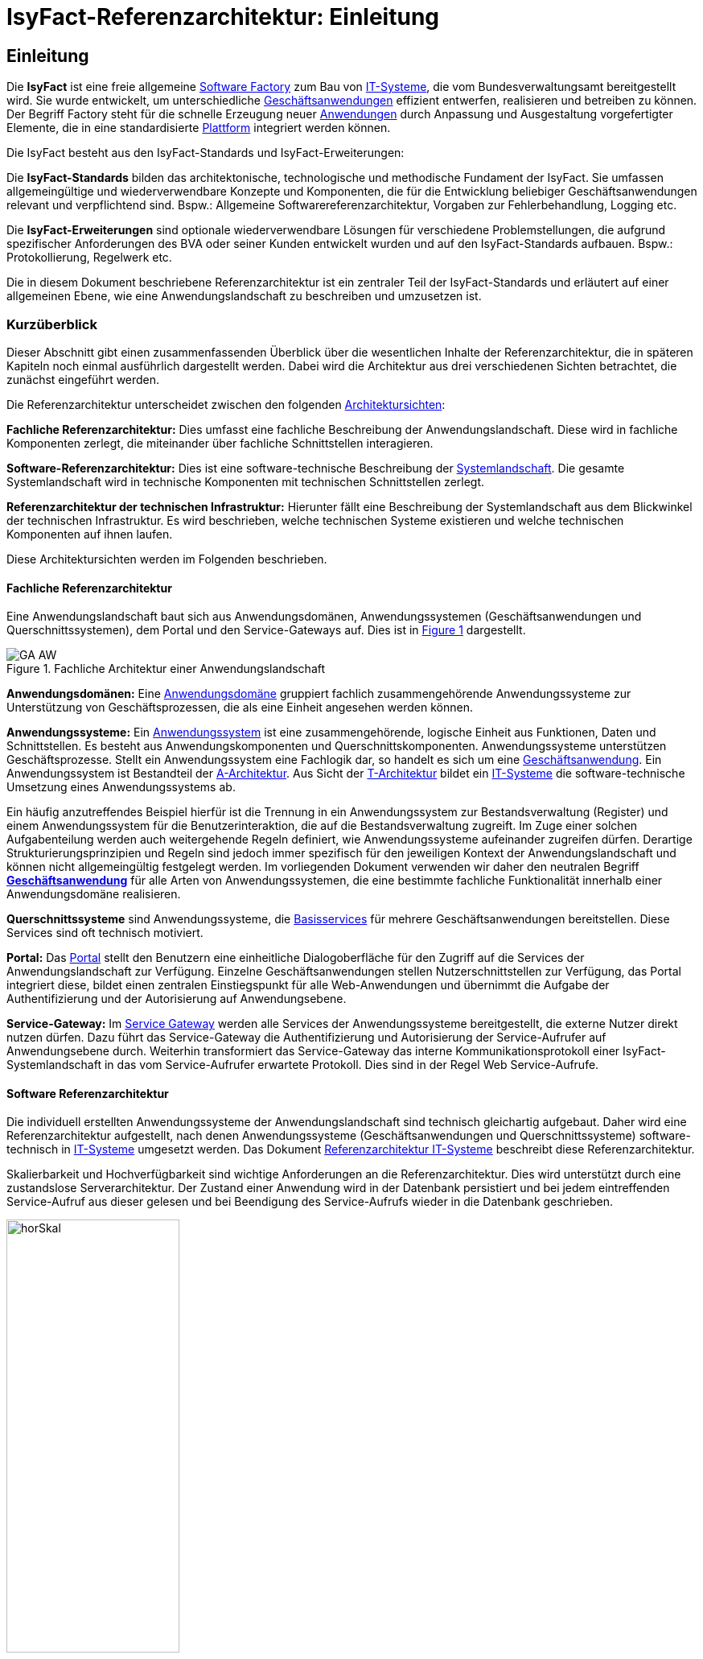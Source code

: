 = IsyFact-Referenzarchitektur: Einleitung

// tag::inhalt[]
[[einleitung]]
== Einleitung

Die *IsyFact* ist eine freie allgemeine xref:glossary:glossary:master.adoc#glossar-Software-Factory[Software Factory] zum Bau von xref:glossary:glossary:master.adoc#glossar-IT-System>[IT-Systeme], die vom Bundesverwaltungsamt bereitgestellt wird.
Sie wurde entwickelt, um unterschiedliche xref:glossary:glossary:master.adoc#glossar-Geschaeftsanwendung[Geschäftsanwendungen] effizient entwerfen, realisieren und betreiben zu können.
Der Begriff Factory steht für die schnelle Erzeugung neuer xref:glossary:glossary:master.adoc#glossar-Anwendung[Anwendungen] durch Anpassung und Ausgestaltung vorgefertigter Elemente, die in eine standardisierte xref:glossary:glossary:master.adoc#glossar-Plattform>[Plattform] integriert werden können.

Die IsyFact besteht aus den IsyFact-Standards und IsyFact-Erweiterungen:

Die *IsyFact-Standards* bilden das architektonische, technologische und methodische Fundament der IsyFact.
Sie umfassen allgemeingültige und wiederverwendbare Konzepte und Komponenten, die für die Entwicklung beliebiger Geschäftsanwendungen relevant und verpflichtend sind.
Bspw.: Allgemeine Softwarereferenzarchitektur, Vorgaben zur Fehlerbehandlung, Logging etc.

Die *IsyFact-Erweiterungen* sind optionale wiederverwendbare Lösungen für verschiedene Problemstellungen, die aufgrund spezifischer Anforderungen des BVA oder seiner
Kunden entwickelt wurden und
[underline]#auf den IsyFact-Standards aufbauen.#
Bspw.: Protokollierung, Regelwerk etc.

Die in diesem Dokument beschriebene Referenzarchitektur ist ein zentraler Teil der IsyFact-Standards und erläutert auf einer allgemeinen Ebene, wie eine Anwendungslandschaft zu beschreiben und umzusetzen ist.

[[kurzueberblick]]
=== Kurzüberblick

Dieser Abschnitt gibt einen zusammenfassenden Überblick über die wesentlichen Inhalte der Referenzarchitektur, die in späteren Kapiteln noch einmal ausführlich dargestellt werden.
Dabei wird die Architektur aus drei verschiedenen Sichten betrachtet, die zunächst eingeführt werden.

Die Referenzarchitektur unterscheidet zwischen den folgenden xref:glossary:glossary:master.adoc#glossar-Architektursicht[Architektursichten]:

*Fachliche Referenzarchitektur:* Dies umfasst eine fachliche Beschreibung der Anwendungslandschaft.
Diese wird in fachliche Komponenten zerlegt, die miteinander über fachliche Schnittstellen interagieren.

*Software-Referenzarchitektur:* Dies ist eine software-technische Beschreibung der xref:glossary:glossary:master.adoc#glossar-Systemlandschaft[Systemlandschaft].
Die gesamte Systemlandschaft wird in technische Komponenten mit technischen Schnittstellen zerlegt.

*Referenzarchitektur der technischen Infrastruktur:* Hierunter fällt eine Beschreibung der Systemlandschaft aus dem Blickwinkel der technischen Infrastruktur.
Es wird beschrieben, welche technischen Systeme existieren und welche technischen Komponenten auf ihnen laufen.

Diese Architektursichten werden im Folgenden beschrieben.

[[fachliche-referenzarchitektur]]
==== Fachliche Referenzarchitektur

Eine Anwendungslandschaft baut sich aus Anwendungsdomänen, Anwendungssystemen (Geschäftsanwendungen und Querschnittssystemen), dem Portal und den Service-Gateways auf.
Dies ist in <<image-GA-AW>> dargestellt.


.Fachliche Architektur einer Anwendungslandschaft
[id="image-GA-AW",reftext="{figure-caption} {counter:figures}"]
image::blaupausen:referenzarchitektur/GA-AW.png[align="center"]

*Anwendungsdomänen:* Eine xref:glossary:glossary:master.adoc#glossar-Anwendungsdomaene[Anwendungsdomäne] gruppiert fachlich zusammengehörende Anwendungssysteme zur Unterstützung von Geschäftsprozessen, die als eine Einheit angesehen werden können.

*Anwendungssysteme:* Ein xref:glossary:glossary:master.adoc#glossar-Anwendungssystem[Anwendungssystem] ist eine zusammengehörende, logische Einheit aus Funktionen, Daten und Schnittstellen.
Es besteht aus Anwendungskomponenten und Querschnittskomponenten.
Anwendungssysteme unterstützen Geschäftsprozesse.
Stellt ein Anwendungssystem eine Fachlogik dar, so handelt es sich um eine xref:glossary:glossary:master.adoc#glossar-Geschaeftsanwendung[Geschäftsanwendung].
Ein Anwendungssystem ist Bestandteil der xref:glossary:glossary:master.adoc#glossar-A-Architektur[A-Architektur].
Aus Sicht der xref:glossary:glossary:master.adoc#glossar-T-Architektur[T-Architektur] bildet ein xref:glossary:glossary:master.adoc#glossar-IT-System>[IT-Systeme] die software-technische Umsetzung eines Anwendungssystems ab.

Ein häufig anzutreffendes Beispiel hierfür ist die Trennung in ein Anwendungssystem zur Bestandsverwaltung (Register) und einem Anwendungssystem für die Benutzerinteraktion, die auf die Bestandsverwaltung zugreift.
Im Zuge einer solchen Aufgabenteilung werden auch weitergehende Regeln definiert, wie Anwendungssysteme aufeinander zugreifen dürfen.
Derartige Strukturierungsprinzipien und Regeln sind jedoch immer spezifisch für den jeweiligen Kontext der Anwendungslandschaft und können nicht allgemeingültig festgelegt werden.
Im vorliegenden Dokument verwenden wir daher den neutralen Begriff *xref:glossary:glossary:master.adoc#glossar-Geschaeftsanwendung[Geschäftsanwendung]* für alle Arten von Anwendungssystemen, die eine bestimmte fachliche Funktionalität innerhalb einer Anwendungsdomäne realisieren.

*Querschnittssysteme* sind Anwendungssysteme, die xref:glossary:glossary:master.adoc#glossar-Basisservice[Basisservices] für mehrere Geschäftsanwendungen bereitstellen.
Diese Services sind oft technisch motiviert.

*Portal:* Das xref:glossary:glossary:master.adoc#glossar-Portal[Portal] stellt den Benutzern eine einheitliche Dialogoberfläche für den Zugriff auf die Services der Anwendungslandschaft zur Verfügung.
Einzelne Geschäftsanwendungen stellen Nutzerschnittstellen zur Verfügung, das Portal integriert diese, bildet einen zentralen Einstiegspunkt für alle Web-Anwendungen und übernimmt die Aufgabe der Authentifizierung und der Autorisierung auf Anwendungsebene.

*Service-Gateway:* Im xref:glossary:glossary:master.adoc#glossar-Service-Gateway[Service Gateway] werden alle Services der Anwendungssysteme bereitgestellt, die externe Nutzer direkt nutzen dürfen.
Dazu führt das Service-Gateway die Authentifizierung und Autorisierung der Service-Aufrufer auf Anwendungsebene durch.
Weiterhin transformiert das Service-Gateway das interne Kommunikationsprotokoll einer IsyFact-Systemlandschaft in das vom Service-Aufrufer erwartete Protokoll.
Dies sind in der Regel Web Service-Aufrufe.

[[software-referenzarchitektur]]
==== Software Referenzarchitektur

Die individuell erstellten Anwendungssysteme der Anwendungslandschaft sind technisch gleichartig aufgebaut.
Daher wird eine Referenzarchitektur aufgestellt, nach denen Anwendungssysteme (Geschäftsanwendungen und Querschnittssysteme) software-technisch in xref:glossary:glossary:master.adoc#glossar-IT-System>[IT-Systeme] umgesetzt werden.
Das Dokument xref:referenzarchitektur-it-system/master.adoc[Referenzarchitektur IT-Systeme] beschreibt diese Referenzarchitektur.

Skalierbarkeit und Hochverfügbarkeit sind wichtige Anforderungen an die Referenzarchitektur.
Dies wird unterstützt durch eine zustandslose Serverarchitektur.
Der Zustand einer Anwendung wird in der Datenbank persistiert und bei jedem eintreffenden Service-Aufruf aus dieser gelesen und bei Beendigung des Service-Aufrufs wieder in die Datenbank geschrieben.

.Horizontale Skalierung
[id="image-horSkal",reftext="{figure-caption} {counter:figures}"]
image::blaupausen:referenzarchitektur/horSkal.png[align="center",pdfwidth=50%,width=50%]

In der Referenzarchitektur erfolgt die Anpassung an steigende Anforderungen durch horizontale Skalierung auf der Ebene der Anwendungsserver.
Ein (Hardware- oder Software-) Loadbalancer verteilt die eingehenden Anfragen auf die vorhandenen Anwendungsserver.
Im Falle eines Serverausfalls kann die Aufgabe des ausgefallenen Servers durch einen anderen Server übernommen werden.
Die Skalierung des Systems ist in <<image-horSkal>> dargestellt.

Die Referenzarchitektur ist die Umsetzung einer Serviceorientierten Architektur.
Im Design des xref:glossary:glossary:master.adoc#glossar-Anwendungskern[Anwendungskerns] (siehe xref:detailkonzept-komponente-anwendungskern/master.adoc[Detailkonzept Komponente Anwendungskern] ) finden sich explizit Komponenten und Services.
Der Anwendungskern unterscheidet dabei noch zwischen Anwendungs-internen Services, die nur innerhalb der Anwendung aufgerufen werden und Anwendungs-externen Services, die über eine Nutzungsschnittstelle als Service anderen Anwendungen zur Verfügung gestellt werden.

Der Entwurf der Services leitet sich in der Referenzarchitektur aus fachlichen Kriterien her.
Services werden in der fachlichen Referenzarchitektur identifiziert und finden sich dann auch in der technischen Implementierung wieder.

Die in diesem Dokument beschriebene Referenzarchitektur ist eine vollwertige JEE-Architektur.
Jedoch wird eine zentrale Spezifikation von JEE nicht genutzt: die EJB-Spezifikation aus dem Bereich Enterprise Application.
Dies hat vor allem Performance- und Komplexitätsgründe.
Es hat zur Folge, dass als Application Server ein Servlet-Container ausreichend ist.

[[referenzarchitektur-der-technischen-infrastruktur]]
==== Referenzarchitektur der technischen Infrastruktur

Im Bereich der technischen Infrastruktur (xref:glossary:glossary:master.adoc#glossar-TI-Architektur>[IT-Architektur]) werden folgende Umgebungen beschrieben:

* Produktionsumgebung,
* Staging-Umgebung,
* Schulungs- und externe Testumgebung,
* Entwicklungs- und Abnahme-Testumgebung.

Die Aufteilung in Zonen leitet sich aus dem SAGA 4-Standard ab xref:glossary:literaturextern:inhalt.adoc#litextern-SAGA_4.0[SAGA 4.0].

NOTE: Wir orientieren uns hier nach wie vor am SAGA 4-Standard, da SAGA 5 kein Zonenmodell mehr enthält.

<<image-RATIP>> skizziert die Referenzarchitektur der technischen Infrastruktur für die Produktionsumgebung. Die anderen Umgebungen sind vereinfachte und verkleinerte
Abbilder der Produktionsumgebung.

.Referenzarchitektur der technischen Infrastruktur für die Produktionsumgebung
[id="image-RATIP",reftext="{figure-caption} {counter:figures}"]
image::blaupausen:referenzarchitektur/RATIP.png[align="center"]

Um die Sicherheit in der Datenkommunikation zu gewährleisten, sind die Server unterschiedlichen Sicherheitszonen des Netzwerks zugeordnet.
In <<image-RATIP>> ist eine Sicherheitszone durch ein gestricheltes Rechteck dargestellt.
Zonenübergreifende Kommunikationsverbindungen werden von den Firewalls kontrolliert.

Für die Datenhaltung wird ein auf einem relationalen Datenbank-Management-System (RDBMS) basierender Datenbank-Cluster im Hot-Standby eingesetzt.
Um Auswertungen auf Stichtagsbeständen durchführen zu können, wird ein dedizierter Datenbankserver vorgesehen.

[[inhaltsuebersicht]]
=== Inhaltsübersicht

Nachdem in Kapitel  xref:referenzarchitektur/master.adoc#kurzueberblick[Kurzüberblick] die drei Sichten der Referenzarchitektur für eine Anwendungslandschaft kurz vorgestellt wurden, erfolgt nun eine
Detaillierung der einzelnen Sichten:

* Für die fachliche Sicht wird im Kapitel xref:referenzarchitektur/master.adoc#die-fachliche-referenzarchitektur[Die fachliche Referenzarchitektur] eine fachliche Referenzarchitektur beschrieben.
* Für die softwaretechnische Sicht wird im Kapitel  xref:referenzarchitektur/master.adoc#die-software-referenzarchitektur[<Die Software Referenzarchitektur] die Einbindung der Software-Referenzarchitektur xref:referenzarchitektur-it-system/master.adoc#einleitung[Referenzarchitektur IT-Systeme] beschrieben.
* Für die technische Infrastruktur wird im Kapitel xref:referenzarchitektur/master.adoc#die-referenzarchitektur-der-technischen-infrastruktur[Die Referenzarchitektur der technischen Infrastruktur] eine Referenzarchitektur vorgestellt.

Im Rahmen dieser Referenzarchitektur werden auch betriebliche Aspekte betrachtet, da diese Auswirkungen auf Designentscheidungen haben können.
Diese Aspekte werden in Kapitel xref:referenzarchitektur/master.adoc#betriebliche-aspekte[Betriebliche Aspekte] beschrieben.
// end::inhalt[]
